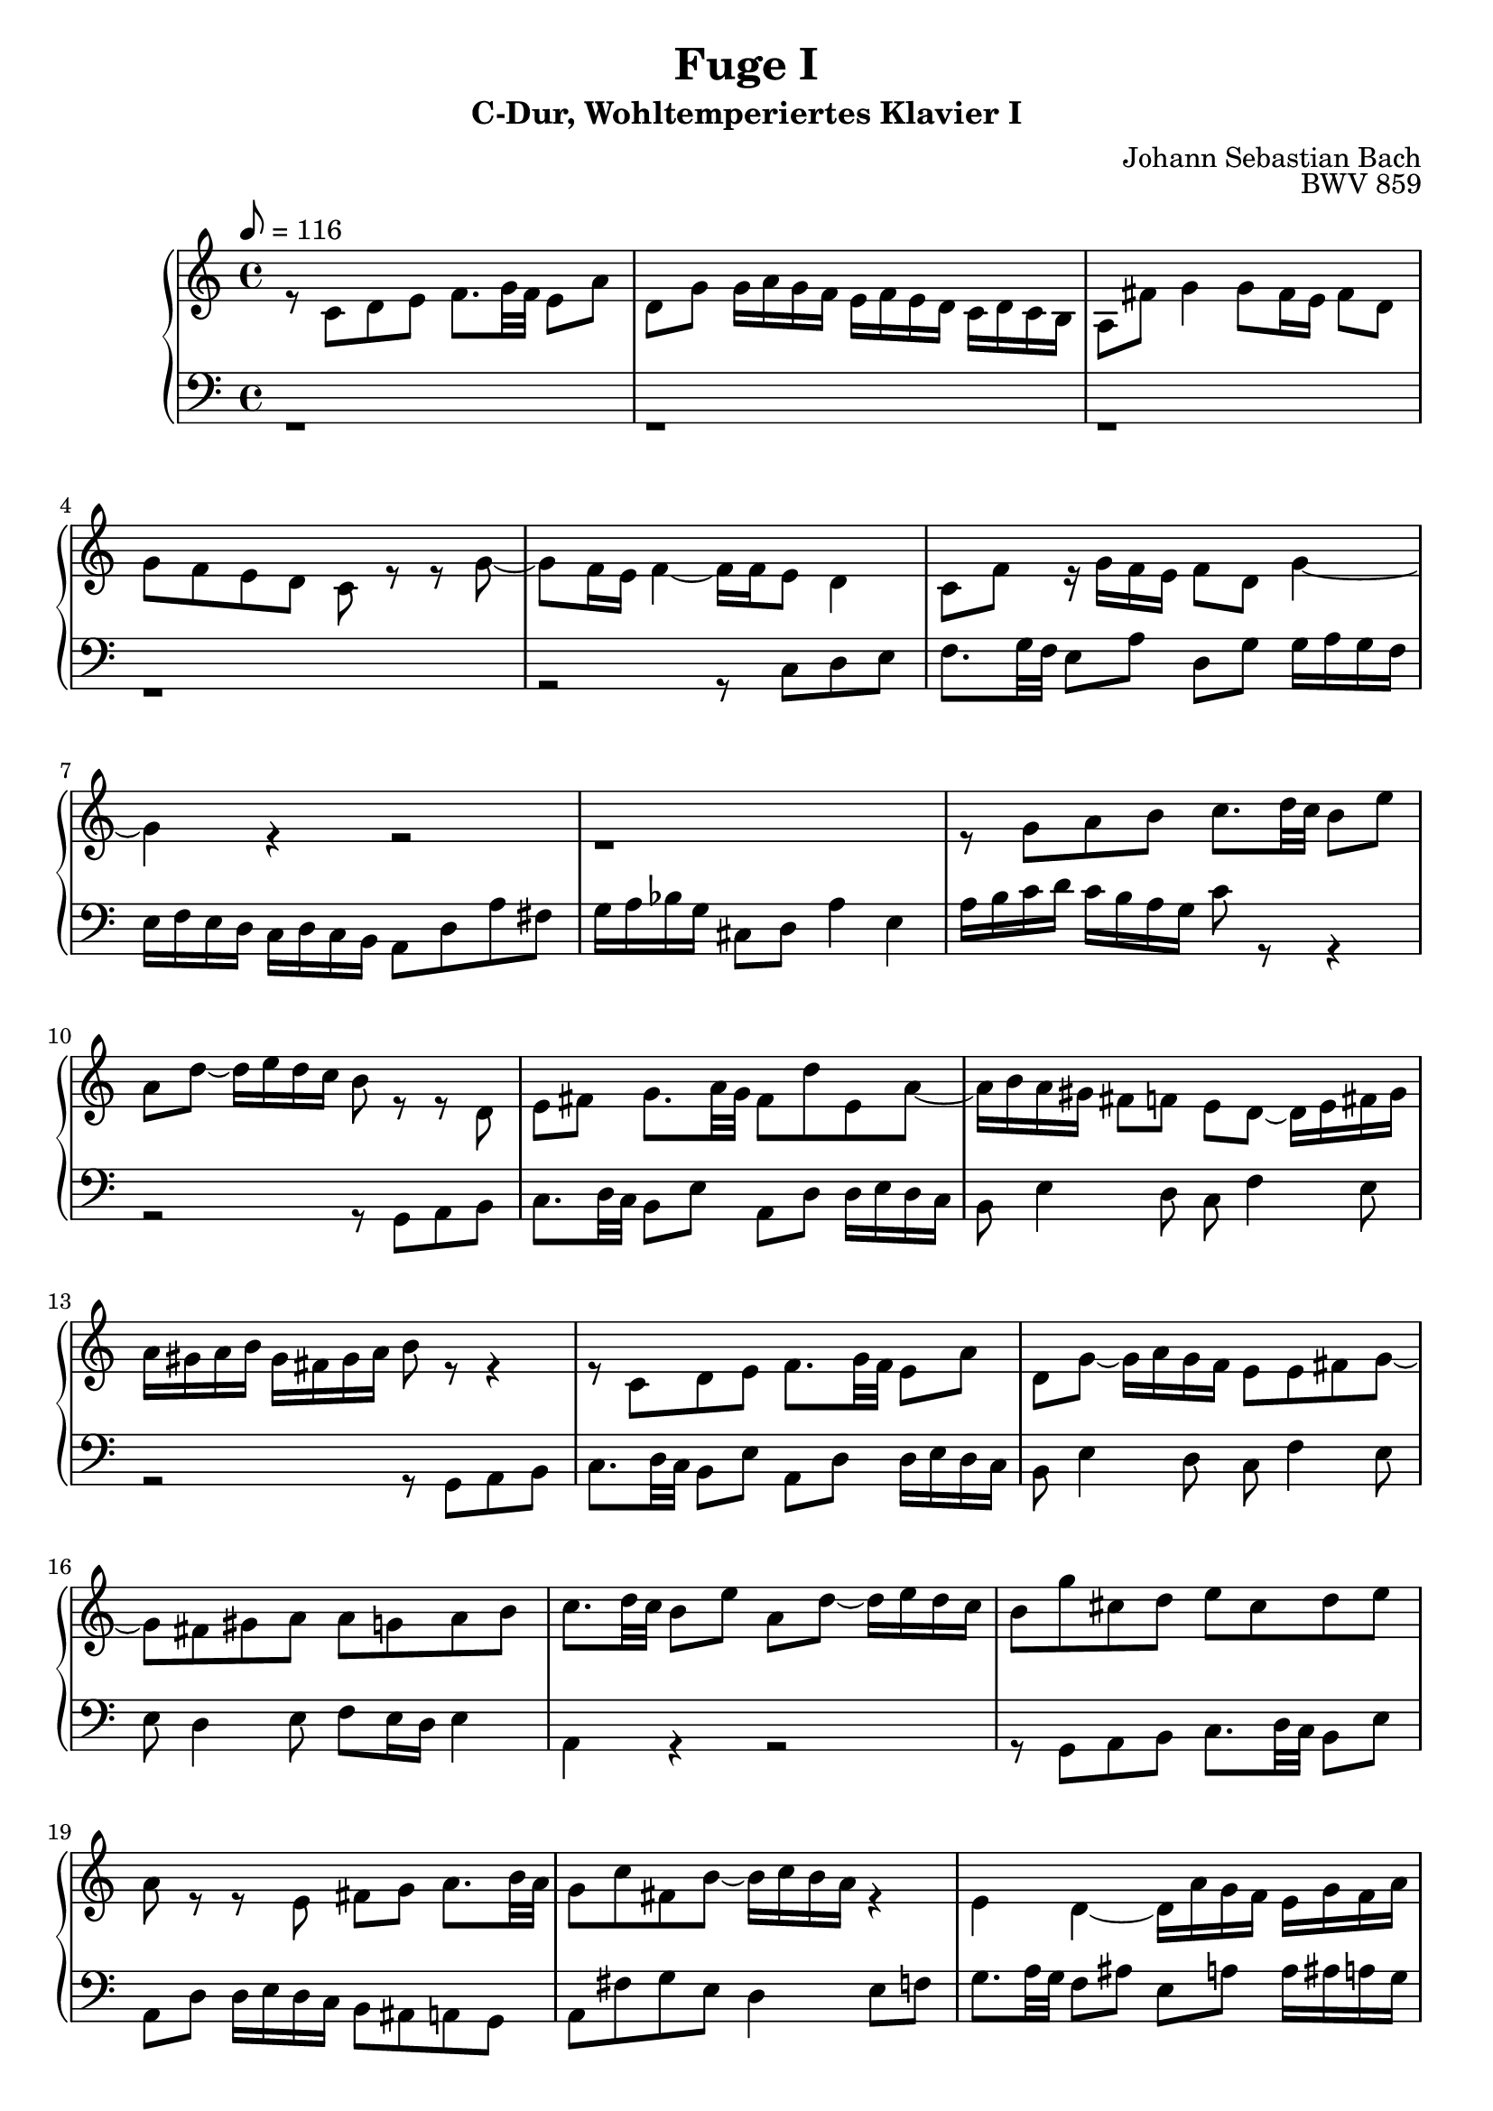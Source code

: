 \version "2.22.2"
\language "deutsch"

\header {
  title = "Fuge I"
  subtitle = "C-Dur, Wohltemperiertes Klavier I"
  composer = "Johann Sebastian Bach"
  opus = "BWV 859"
}

mKey = {\key c \major}
mTime = 4/4
mTempo = {\tempo 8 = 116}
preambleUp = {\clef treble \mKey \time \mTime \mTempo}
preambleDown = {\clef bass \mKey \time \mTime \mTempo}

sNotes = {
  
  \bar "|."
}
aNotes = {
  r8 c8 d e f8. g32 f e8 a d, g g16 a g f e f e d c d c h a8 fis' g4 g8 fis16 e fis8 d % 1
  g f e d c r r g'~ g f16 e f4~ f16 f e8 d4 c8 f r16 g f e f8 d g4~ % 4
  g r r2 r1 r8 g a h c8. d32 c h8 e % 7
  a, d~ d16 e d c h8 r r d, e fis g8. a32 g fis8 d' e, a~ a16 h a gis fis8 f e d~ d16 e fis gis % 10
  a gis a h gis fis gis a h8 r r4 r8 c, d e f8. g32 f e8 a d, g~ g16 a g f e8 e fis g~ % 13
  g fis gis a a g a h c8. d32 c h8 e a, d~ d16 e d c h8 g' cis, d e cis d e % 16
  a, r r e fis g a8. h32 a g8 c fis, h~ h16 c h a r4 e4 d~ d16 a' g f e g f a % 19
  g4~ g16 a b8 c4 d8 g, g4. f8~ f e d4 e8 a4 g8~ g f g a % 22
  b8. c32 b a8 d g, c~ c16 d c b a b a g f g f e d4~ d8. g16 a4 r16 f'16 d8 <e g>2 \fermata %25 
  \bar "|."
}
tNotes = {
  
  \bar "|."
}
bNotes = {
  r1 r r % 1
  r r2 r8 c d e f8. g32 f e8 a d, g g16 a g f
  e f e d c d c h a8 d a' fis g16 a b g cis,8 d a'4 e a16 h c d c h a g c8 r r4
  r2 r8 g, a h c8. d32 c h8 e a, d d16 e d c h8 e4 d8 c f4 e8
  r2 r8 g, a h c8. d32 c h8 e a, d d16 e d c h8 e4 d8 c f4 e8
  e d4 e8 f e16 d e4 a, r r2 r8 g a h c8. d32 c h8 e
  a, d d16 e d c h8 ais a g a fis' g e d4 e8 f g8. a32 g f8 ais e a a16 ais a g
  f e f d g8 a d,2 d16 e d c h8 a g fis e
  \bar "|."
}



\score {
  \new PianoStaff <<
    %\set PianoStaff.instrumentName = #"Piano  "
    \new Staff = "upper" \relative c' {\preambleUp
  <<
  \new Voice = "s" { \voiceOne \sNotes }
  \\
  \new Voice ="a" { \voiceTwo \aNotes }
  >>
}
    \new Staff = "lower" \relative c {\preambleDown
  <<
   \new Voice = "t" { \voiceThree \tNotes }
    \\
   \new Voice = "b" { \voiceFour \bNotes }
  >>
}
  >>
  \layout { }
}

\score {
  \new PianoStaff <<
   \new Staff = "upper" \relative c' {\preambleUp
  <<
  \new Voice { \voiceOne \sNotes }
  \\
  \new Voice { \voiceTwo \aNotes }
  >>
}
    \new Staff = "lower" \relative c {\preambleDown
  <<
    \new Voice { \voiceThree \tNotes }
    \\
    \new Voice { \voiceFour \bNotes }
  >>
}
  >>
  \midi { }
}